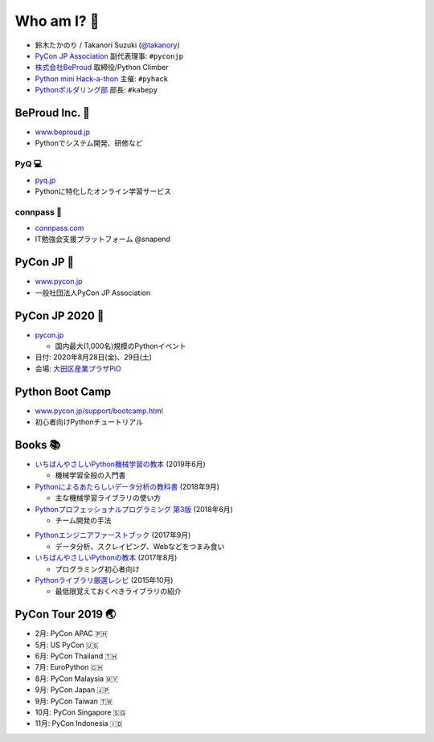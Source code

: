 ==============
 Who am I? 👤
==============
- 鈴木たかのり / Takanori Suzuki (`@takanory <https://twitter.com/takanory>`_)
- `PyCon JP Association <https://www.pycon.jp>`__ 副代表理事: ``#pyconjp``
- `株式会社BeProud <https://www.beproud.jp>`__ 取締役/Python Climber
- `Python mini Hack-a-thon <https://pyhack.connpass.com/>`__ 主催: ``#pyhack``
- `Pythonボルダリング部 <https://kabepy.connpass.com/>`__ 部長: ``#kabepy``

.. image:: /assets/images/kurokuri.jpg
   :alt: takanory

BeProud Inc. 🏢
===============
- `www.beproud.jp <https://www.beproud.jp/>`__
- Pythonでシステム開発、研修など

.. image:: /assets/images/beproud.png
   :alt: BeProud

PyQ 💻
--------
- `pyq.jp <https://pyq.jp/>`__
- Pythonに特化したオンライン学習サービス

.. image:: /assets/images/pyq.png
   :width: 80%

connpass 🤝
------------
- `connpass.com <https://connpass.com/>`__
- IT勉強会支援プラットフォーム @snapend

.. image:: /assets/images/connpass.png
   :width: 80%

PyCon JP 🐍
===========
- `www.pycon.jp <https://www.pycon.jp/>`__
- 一般社団法人PyCon JP Association

.. image:: /assets/images/pyconjp_logo.png
   :alt: PyCon JP

PyCon JP 2020 🎫
================
- `pycon.jp <https://pycon.jp/>`__

  - 国内最大(1,000名)規模のPythonイベント

- 日付: 2020年8月28日(金)、29日(土)
- 会場: `大田区産業プラザPiO <https://www.pio-ota.net/>`__

.. image:: /assets/images/pyconjp2019.png
   :alt: PyCon JP 2019

Python Boot Camp
================
- `www.pycon.jp/support/bootcamp.html <https://www.pycon.jp/support/bootcamp.html>`__
- 初心者向けPythonチュートリアル

.. image:: /assets/images/python-boot-camp-logo.png
   :alt: Python Boot Camp

Books 📚
========
.. image:: /assets/images/takanory-books.png
   :width: 90%

.. revealjs-break::
   :notitle:

* `いちばんやさしいPython機械学習の教本 <https://book.impress.co.jp/books/1118101072>`__ (2019年6月)

  * 機械学習全般の入門書
* `Pythonによるあたらしいデータ分析の教科書 <https://www.seshop.com/product/detail/22028>`__ (2018年9月)

  * 主な機械学習ライブラリの使い方
* `Pythonプロフェッショナルプログラミング 第3版 <https://www.shuwasystem.co.jp/products/7980html/5382.html>`__ (2018年6月)

  * チーム開発の手法

.. revealjs-break::
   :notitle:

* `Pythonエンジニアファーストブック <https://gihyo.jp/book/2017/978-4-7741-9222-2>`__ (2017年9月)

  * データ分析、スクレイピング、Webなどをつまみ食い
* `いちばんやさしいPythonの教本 <https://book.impress.co.jp/books/1116101151>`__ (2017年8月)

  * プログラミング初心者向け
* `Pythonライブラリ厳選レシピ <https://gihyo.jp/book/2015/978-4-7741-7707-6>`__ (2015年10月)

  * 最低限覚えておくべきライブラリの紹介

.. raw:: html

   </small>

PyCon Tour 2019 🌏
==================
- 2月: PyCon APAC 🇵🇭
- 5月: US PyCon 🇺🇸
- 6月: PyCon Thailand 🇹🇭
- 7月: EuroPython 🇨🇭
- 8月: PyCon Malaysia 🇲🇾
- 9月: PyCon Japan 🇯🇵
- 9月: PyCon Taiwan 🇹🇼
- 10月: PyCon Singapore 🇸🇬
- 11月: PyCon Indonesia 🇮🇩
